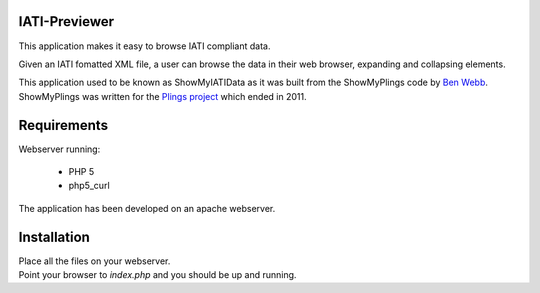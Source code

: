 IATI-Previewer
==============

This application makes it easy to browse IATI compliant data.

Given an IATI fomatted XML file, a user can browse the data in their web
browser, expanding and collapsing elements.

This application used to be known as ShowMyIATIData as it was built from
the ShowMyPlings code by `Ben Webb <https://github.com/Bjwebb>`__. 
ShowMyPlings was written for the 
`Plings project <http://www.substance.coop/past_projects/plings>`__ 
which ended in 2011.

Requirements
============
Webserver running:

 * PHP 5
 * php5_curl

The application has been developed on an apache webserver.

Installation
============
| Place all the files on your webserver.
| Point your browser to `index.php` and you should be up and running.  

